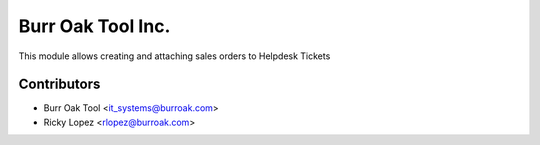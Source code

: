 ==================
Burr Oak Tool Inc.
==================

This module allows creating and attaching sales orders to Helpdesk Tickets

Contributors
------------

* Burr Oak Tool <it_systems@burroak.com>
* Ricky Lopez <rlopez@burroak.com>
